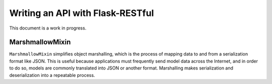 Writing an API with Flask-RESTful
=================================

This document is a work in progress.

MarshmallowMixin
----------------

``MarshmallowMixin`` simplifies object marshalling, which is the process of mapping data to and from a serialization format like JSON.  This is useful because applications must frequently send model data across the Internet, and in order to do so, models are commonly translated into JSON or another format.  Marshalling makes serialization and deserialization into a repeatable process.
